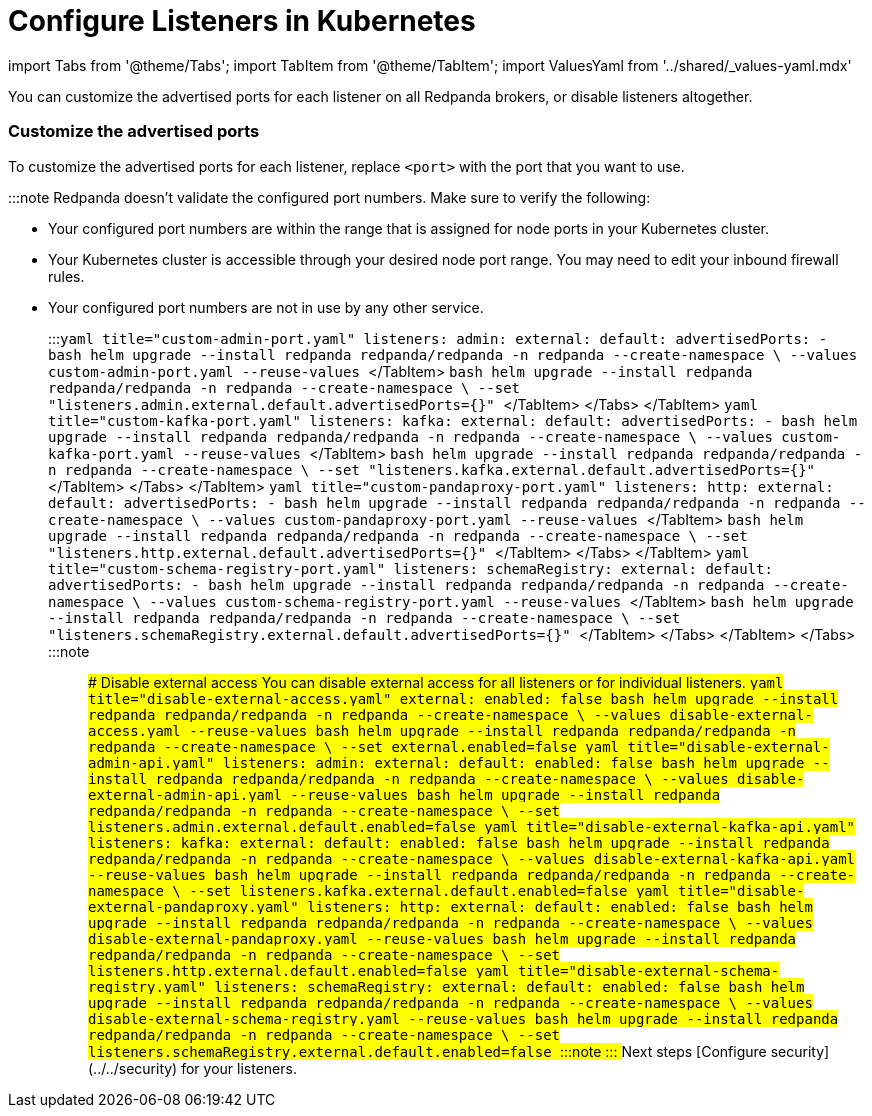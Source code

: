 = Configure Listeners in Kubernetes
:description: Customize the advertised ports for each listener on all Redpanda brokers, or disable listeners altogether.
:description: Customize the advertised ports for each listener on all Redpanda brokers, or disable listeners altogether.
:tags: ["Kubernetes", "Helm configuration"]

import Tabs from '@theme/Tabs';
import TabItem from '@theme/TabItem';
import ValuesYaml from '../shared/_values-yaml.mdx'

You can customize the advertised ports for each listener on all Redpanda brokers, or disable listeners altogether.

=== Customize the advertised ports

To customize the advertised ports for each listener, replace `<port>` with the port that you want to use.

:::note
Redpanda doesn't validate the configured port numbers. Make sure to verify the following:

* Your configured port numbers are within the range that is assigned for node ports in your Kubernetes cluster.
* Your Kubernetes cluster is accessible through your desired node port range. You may need to edit your inbound firewall rules.
* Your configured port numbers are not in use by any other service.
:::+++<Tabs groupId="listeners">++++++<TabItem value="admin" label="Admin API" default="">++++++<Tabs groupId="helm-config">++++++<TabItem value="values" label="--values">+++```yaml title="custom-admin-port.yaml" listeners: admin: external: default: advertisedPorts: - +++<port>+++``` ```bash helm upgrade --install redpanda redpanda/redpanda -n redpanda --create-namespace \ --values custom-admin-port.yaml --reuse-values ``` </TabItem> +++<TabItem value="flags" label="--set">+++```bash helm upgrade --install redpanda redpanda/redpanda -n redpanda --create-namespace \ --set "listeners.admin.external.default.advertisedPorts={+++<port>+++}" ``` </TabItem> </Tabs> </TabItem> +++<TabItem value="kafka" label="Kafka API">++++++<Tabs groupId="helm-config">++++++<TabItem value="values" label="--values">+++```yaml title="custom-kafka-port.yaml" listeners: kafka: external: default: advertisedPorts: - +++<port>+++``` ```bash helm upgrade --install redpanda redpanda/redpanda -n redpanda --create-namespace \ --values custom-kafka-port.yaml --reuse-values ``` </TabItem> +++<TabItem value="flags" label="--set">+++```bash helm upgrade --install redpanda redpanda/redpanda -n redpanda --create-namespace \ --set "listeners.kafka.external.default.advertisedPorts={+++<port>+++}" ``` </TabItem> </Tabs> </TabItem> +++<TabItem value="proxy" label="HTTP Proxy">++++++<Tabs groupId="helm-config">++++++<TabItem value="values" label="--values">+++```yaml title="custom-pandaproxy-port.yaml" listeners: http: external: default: advertisedPorts: - +++<port>+++``` ```bash helm upgrade --install redpanda redpanda/redpanda -n redpanda --create-namespace \ --values custom-pandaproxy-port.yaml --reuse-values ``` </TabItem> +++<TabItem value="flags" label="--set">+++```bash helm upgrade --install redpanda redpanda/redpanda -n redpanda --create-namespace \ --set "listeners.http.external.default.advertisedPorts={+++<port>+++}" ``` </TabItem> </Tabs> </TabItem> +++<TabItem value="schema" label="Schema Registry">++++++<Tabs groupId="helm-config">++++++<TabItem value="values" label="--values">+++```yaml title="custom-schema-registry-port.yaml" listeners: schemaRegistry: external: default: advertisedPorts: - +++<port>+++``` ```bash helm upgrade --install redpanda redpanda/redpanda -n redpanda --create-namespace \ --values custom-schema-registry-port.yaml --reuse-values ``` </TabItem> +++<TabItem value="flags" label="--set">+++```bash helm upgrade --install redpanda redpanda/redpanda -n redpanda --create-namespace \ --set "listeners.schemaRegistry.external.default.advertisedPorts={+++<port>+++}" ``` </TabItem> </Tabs> </TabItem> </Tabs> :::note +++<ValuesYaml path="listeners">++++++</ValuesYaml>+++ ::: ### Disable external access You can disable external access for all listeners or for individual listeners. +++<Tabs groupId="listeners">++++++<TabItem value="all" label="All listeners" default="">++++++<Tabs groupId="helm-config">++++++<TabItem value="values" label="--values">+++```yaml title="disable-external-access.yaml" external: enabled: false ``` ```bash helm upgrade --install redpanda redpanda/redpanda -n redpanda --create-namespace \ --values disable-external-access.yaml --reuse-values ```+++</TabItem>+++ +++<TabItem value="flags" label="--set">+++```bash helm upgrade --install redpanda redpanda/redpanda -n redpanda --create-namespace \ --set external.enabled=false ```+++</TabItem>++++++</Tabs>++++++</TabItem>+++ +++<TabItem value="admin" label="Admin API">++++++<Tabs groupId="helm-config">++++++<TabItem value="values" label="--values">+++```yaml title="disable-external-admin-api.yaml" listeners: admin: external: default: enabled: false ``` ```bash helm upgrade --install redpanda redpanda/redpanda -n redpanda --create-namespace \ --values disable-external-admin-api.yaml --reuse-values ```+++</TabItem>+++ +++<TabItem value="flags" label="--set">+++```bash helm upgrade --install redpanda redpanda/redpanda -n redpanda --create-namespace \ --set listeners.admin.external.default.enabled=false ```+++</TabItem>++++++</Tabs>++++++</TabItem>+++ +++<TabItem value="kafka" label="Kafka API">++++++<Tabs groupId="helm-config">++++++<TabItem value="values" label="--values">+++```yaml title="disable-external-kafka-api.yaml" listeners: kafka: external: default: enabled: false ``` ```bash helm upgrade --install redpanda redpanda/redpanda -n redpanda --create-namespace \ --values disable-external-kafka-api.yaml --reuse-values ```+++</TabItem>+++ +++<TabItem value="flags" label="--set">+++```bash helm upgrade --install redpanda redpanda/redpanda -n redpanda --create-namespace \ --set listeners.kafka.external.default.enabled=false ```+++</TabItem>++++++</Tabs>++++++</TabItem>+++ +++<TabItem value="proxy" label="HTTP Proxy">++++++<Tabs groupId="helm-config">++++++<TabItem value="values" label="--values">+++```yaml title="disable-external-pandaproxy.yaml" listeners: http: external: default: enabled: false ``` ```bash helm upgrade --install redpanda redpanda/redpanda -n redpanda --create-namespace \ --values disable-external-pandaproxy.yaml --reuse-values ```+++</TabItem>+++ +++<TabItem value="flags" label="--set">+++```bash helm upgrade --install redpanda redpanda/redpanda -n redpanda --create-namespace \ --set listeners.http.external.default.enabled=false ```+++</TabItem>++++++</Tabs>++++++</TabItem>+++ +++<TabItem value="schema" label="Schema Registry">++++++<Tabs groupId="helm-config">++++++<TabItem value="values" label="--values">+++```yaml title="disable-external-schema-registry.yaml" listeners: schemaRegistry: external: default: enabled: false ``` ```bash helm upgrade --install redpanda redpanda/redpanda -n redpanda --create-namespace \ --values disable-external-schema-registry.yaml --reuse-values ```+++</TabItem>+++ +++<TabItem value="flags" label="--set">+++```bash helm upgrade --install redpanda redpanda/redpanda -n redpanda --create-namespace \ --set listeners.schemaRegistry.external.default.enabled=false ```+++</TabItem>++++++</Tabs>++++++</TabItem>++++++</Tabs>+++ :::note +++<ValuesYaml path="listeners">++++++</ValuesYaml>+++ ::: ## Next steps [Configure security](../../security) for your listeners.+++</port>++++++</TabItem>++++++</port>++++++</TabItem>++++++</Tabs>++++++</TabItem>++++++</port>++++++</TabItem>++++++</port>++++++</TabItem>++++++</Tabs>++++++</TabItem>++++++</port>++++++</TabItem>++++++</port>++++++</TabItem>++++++</Tabs>++++++</TabItem>++++++</port>++++++</TabItem>++++++</port>++++++</TabItem>++++++</Tabs>++++++</TabItem>++++++</Tabs>+++
